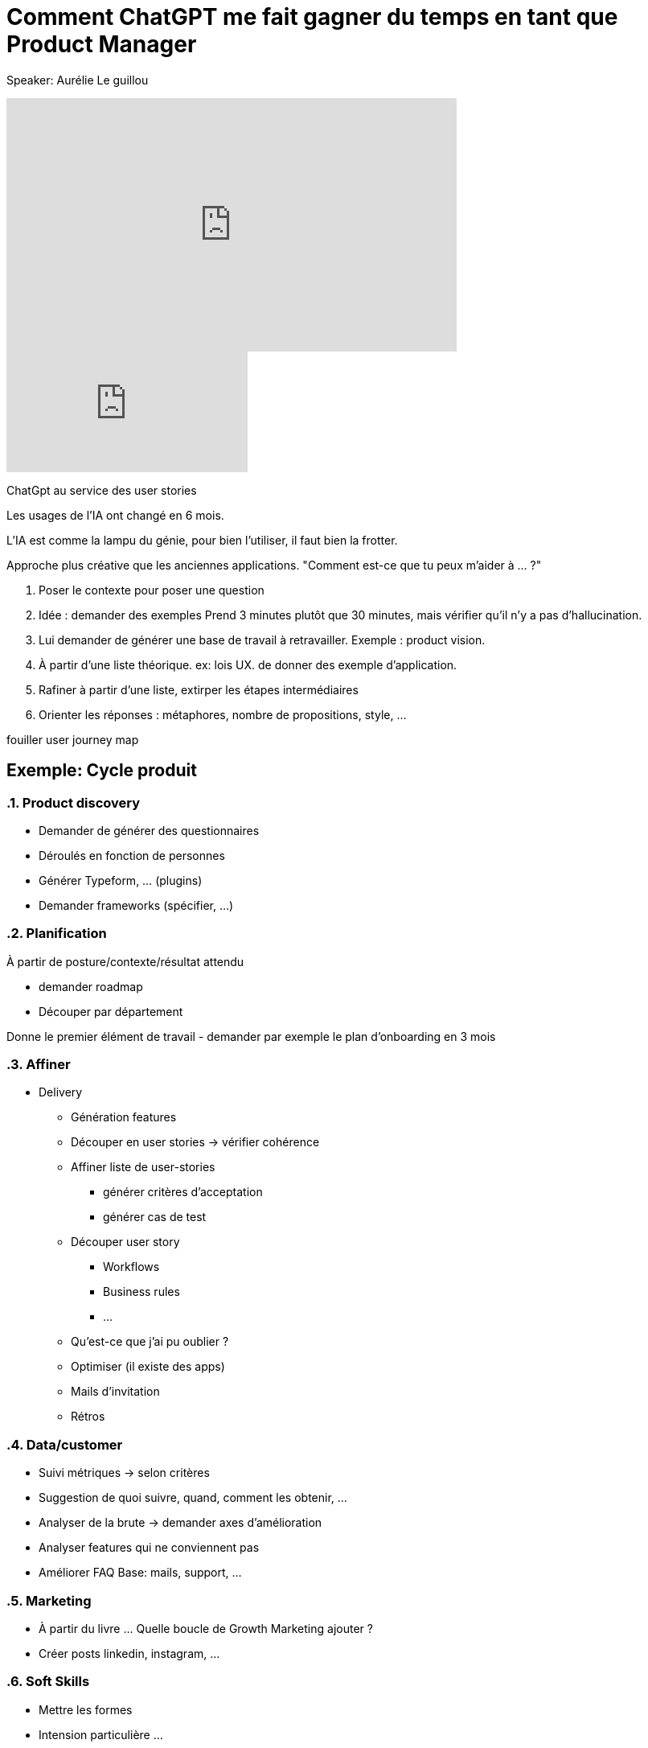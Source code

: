 = Comment ChatGPT me fait gagner du temps en tant que Product Manager

Speaker: Aurélie Le guillou

++++
<iframe width="560" height="315" src="https://www.youtube.com/embed/e6pRwrdY0P4?si=gsM-f-nlTcGCAugf" title="YouTube video player" frameborder="0" allow="accelerometer; autoplay; clipboard-write; encrypted-media; gyroscope; picture-in-picture; web-share" referrerpolicy="strict-origin-when-cross-origin" allowfullscreen></iframe>
++++

video::e6pRwrdY0P4[youtube]

ChatGpt au service des user stories

Les usages de l'IA ont changé en 6 mois.

L'IA est comme la lampu du génie, pour bien l'utiliser, il faut bien la frotter. 

Approche plus créative que les anciennes applications. "Comment est-ce que tu peux m'aider à … ?"

. Poser le contexte pour poser une question
. Idée : demander des exemples
  Prend 3 minutes plutôt que 30 minutes, mais vérifier qu'il n'y a pas d'hallucination.
. Lui demander de générer une base de travail à retravailler. Exemple : product vision.
. À partir d'une liste théorique. ex: lois UX. de donner des exemple d'application.
. Rafiner à partir d'une liste, extirper les étapes intermédiaires
. Orienter les réponses : métaphores, nombre de propositions, style, …

[note]
====
fouiller user journey map
====

== Exemple: Cycle produit

:sectnums: 

=== Product discovery

- Demander de générer des questionnaires
- Déroulés en fonction de personnes
- Générer Typeform, … (plugins)
- Demander frameworks (spécifier, …)

=== Planification

À partir de posture/contexte/résultat attendu

- demander roadmap
- Découper par département

Donne le premier élément de travail
- demander par exemple le plan d’onboarding en 3 mois

=== Affiner

* Delivery
** Génération features
** Découper en user stories -> vérifier cohérence
** Affiner liste de user-stories
*** générer critères d’acceptation
*** générer cas de test
** Découper user story
*** Workflows
*** Business rules
*** …
** Qu’est-ce que j’ai pu oublier ?
** Optimiser (il existe des apps)
** Mails d’invitation
** Rétros

=== Data/customer

* Suivi métriques -> selon critères
* Suggestion de quoi suivre, quand, comment les obtenir, …
* Analyser de la brute -> demander axes d’amélioration
* Analyser features qui ne conviennent pas
* Améliorer FAQ
  Base: mails, support, …

=== Marketing
* À partir du livre …
Quelle boucle de Growth Marketing ajouter ?
* Créer posts linkedin, instagram, …

=== Soft Skills
- Mettre les formes
- Intension particulière …
- Générer plan + com d’arrêt d’app
- Écriture dans une autre langue

---

Bons prompts
- Posture (qui est-tu ?)
- Contexte (contraintes, émotionnel, …)
- Résultats attendus
- Format
- Exemples ocncrets de résultats attendus
- Itérer, perfectionner les instructions

---

Avancées:
- Plugins
- Custom instructions (context) -> templates de prompt
- GPTs: mini GPTs pour spécialisation
- Générer du code/scripts/…
- Résumer ce qu’il y a dans un fichier
- Générer graphiques

---

Si réponse générique -> Prompt trop générique

-> ChatGPT: Prendre l’app en audio

